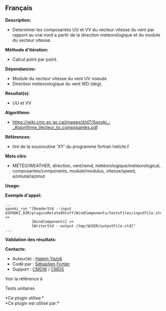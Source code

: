 ** Français

















*Description:*

- Determiner les composantes UU et VV du vecteur vitesse du vent par
  rapport au vrai nord a partir de la direction meteorologique et du
  module du vecteur vitesse.

*Méthode d'itération:*

- Calcul point par point.

*Dépendances:*

- Module du vecteur vitesse du vent UV noeuds
- Direction meteorologique du vent WD (deg).

*Résultat(s):*

- UU et VV

*Algorithme:*

- [[https://wiki.cmc.ec.gc.ca/images/d/d7/Spooki_-_Algorithme_Vecteur_to_composantes.pdf]]

*Références:*

- tire de la sousroutine 'XY' du programme fortran helicte.f

*Mots clés:*

- MÉTÉO/WEATHER, direction, vent/wind, météorologique/meteorological,
  composantes/components, module/modulus, vitesse/speed, azimutal/azimut

*Usage:*

*Exemple d'appel:* 

#+begin_example
      ...
      spooki_run "[ReaderStd --input $SPOOKI_DIR/pluginsRelatedStuff/WindComponents/testsFiles/inputFile.std] >>
                  [WindComponents] >>
                  [WriterStd --output /tmp/$USER/outputFile.std]"
      ...
#+end_example

*Validation des résultats:*

*Contacts:*

- Auteur(e) : [[https://wiki.cmc.ec.gc.ca/wiki/User:Yazidih][Hatem
  Yazidi]]
- Codé par : [[https://wiki.cmc.ec.gc.ca/wiki/User:Fortiers][Sébastien
  Fortier]]
- Support : [[https://wiki.cmc.ec.gc.ca/wiki/CMDW][CMDW]] /
  [[https://wiki.cmc.ec.gc.ca/wiki/CMDS][CMDS]]

Voir la référence à 


Tests unitaires



*Ce plugin utilise:*\\

*Ce plugin est utilisé par:*\\



  

